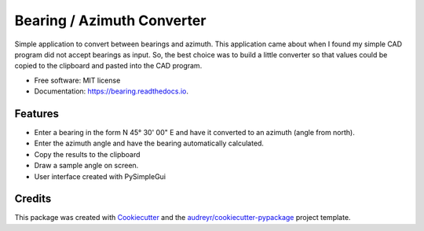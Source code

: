 ===========================
Bearing / Azimuth Converter
===========================


.. image:: https://readthedocs.org/projects/bearing/badge/?version=latest
        :target: https://bearing.readthedocs.io/en/latest/?badge=latest
        :alt: Documentation Status

Simple application to convert between bearings and azimuth.  This application
came about when I found my simple CAD program did not accept bearings as input.
So, the best choice was to build a little converter so that values could be copied
to the clipboard and pasted into the CAD program.

* Free software: MIT license
* Documentation: https://bearing.readthedocs.io.


Features
--------

* Enter a bearing in the form N 45° 30' 00" E and have it converted to an azimuth (angle from north).
* Enter the azimuth angle and have the bearing automatically calculated.
* Copy the results to the clipboard
* Draw a sample angle on screen.
* User interface created with PySimpleGui

Credits
-------

This package was created with Cookiecutter_ and the `audreyr/cookiecutter-pypackage`_ project template.

.. _Cookiecutter: https://github.com/audreyr/cookiecutter
.. _`audreyr/cookiecutter-pypackage`: https://github.com/audreyr/cookiecutter-pypackage
